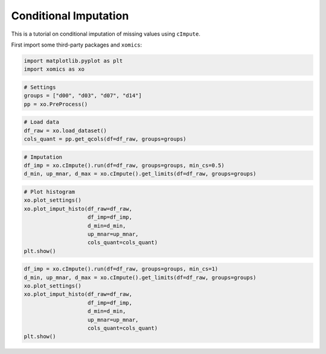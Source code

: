 Conditional Imputation
======================

This is a tutorial on conditional imputation of missing values using
``cImpute``.

First import some third-party packages and ``xomics``:

.. code:: ipython3

    import matplotlib.pyplot as plt
    import xomics as xo

.. code:: ipython3

    # Settings
    groups = ["d00", "d03", "d07", "d14"]
    pp = xo.PreProcess()

.. code:: ipython3

    # Load data
    df_raw = xo.load_dataset() 
    cols_quant = pp.get_qcols(df=df_raw, groups=groups)

.. code:: ipython3

    # Imputation
    df_imp = xo.cImpute().run(df=df_raw, groups=groups, min_cs=0.5)
    d_min, up_mnar, d_max = xo.cImpute().get_limits(df=df_raw, groups=groups)

.. code:: ipython3

    # Plot histogram
    xo.plot_settings()
    xo.plot_imput_histo(df_raw=df_raw,
                        df_imp=df_imp,
                        d_min=d_min,
                        up_mnar=up_mnar,
                        cols_quant=cols_quant)
    plt.show()



.. image:: NOTEBOOK_1_output_5_0.png


.. code:: ipython3

    df_imp = xo.cImpute().run(df=df_raw, groups=groups, min_cs=1)
    d_min, up_mnar, d_max = xo.cImpute().get_limits(df=df_raw, groups=groups)
    xo.plot_settings()
    xo.plot_imput_histo(df_raw=df_raw,
                        df_imp=df_imp,
                        d_min=d_min,
                        up_mnar=up_mnar,
                        cols_quant=cols_quant)
    plt.show()



.. image:: NOTEBOOK_2_output_6_0.png


